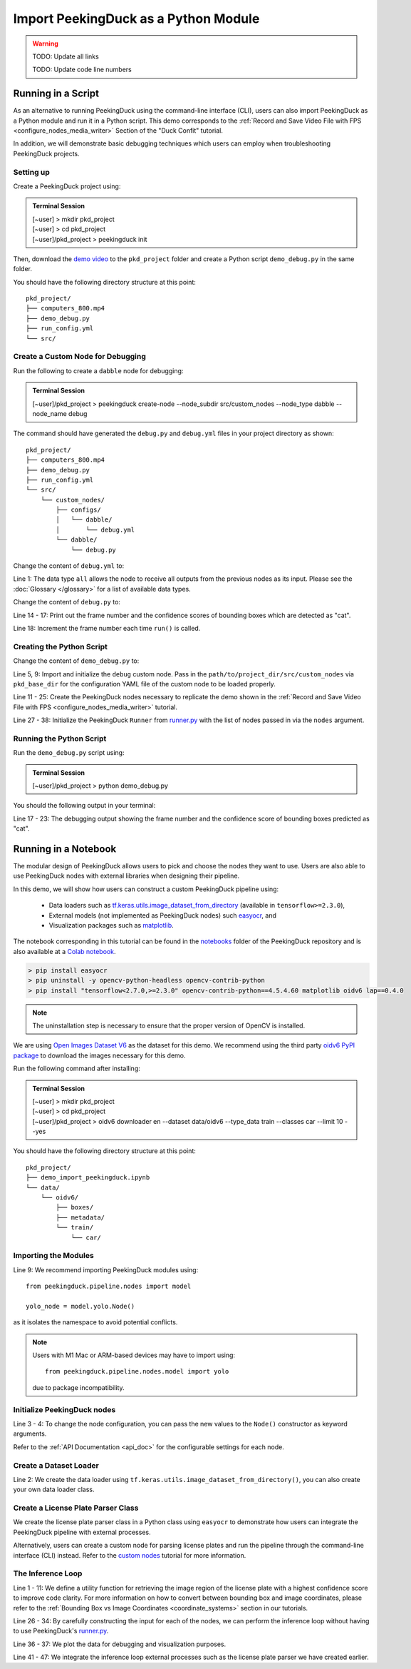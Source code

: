 *************************************
Import PeekingDuck as a Python Module
*************************************

.. |br| raw:: html

   <br />

.. |Blank| unicode:: U+2800 .. Invisible character

.. role:: red

.. role:: blue

.. role:: green

.. warning::
    TODO: Update all links

    TODO: Update code line numbers

Running in a Script
===================

As an alternative to running PeekingDuck using the command-line interface (CLI), users can also
import PeekingDuck as a Python module and run it in a Python script. This demo corresponds to the
:ref:`Record and Save Video File with FPS <configure_nodes_media_writer>` Section of the "Duck
Confit" tutorial.

In addition, we will demonstrate basic debugging techniques which users can employ when
troubleshooting PeekingDuck projects.

Setting up
----------

Create a PeekingDuck project using:

.. admonition:: Terminal Session

    | \ :blue:`[~user]` \ > \ :green:`mkdir pkd_project` \
    | \ :blue:`[~user]` \ > \ :green:`cd pkd_project` \
    | \ :blue:`[~user]/pkd_project` \ > \ :green:`peekingduck init` \

Then, download the `demo video <link>`_ to the ``pkd_project`` folder and create a Python script
``demo_debug.py`` in the same folder.

You should have the following directory structure at this point:

.. parsed-literal::

   \ :blue:`pkd_project/` \ |Blank|
   ├── computers_800.mp4
   ├── demo_debug.py
   ├── run_config.yml
   └── \ :blue:`src/` \ |Blank|

Create a Custom Node for Debugging
----------------------------------

Run the following to create a ``dabble`` node for debugging:

.. admonition:: Terminal Session

    | \ :blue:`[~user]/pkd_project` \ > \ :green:`peekingduck create-node -\-node_subdir src/custom_nodes -\-node_type dabble -\-node_name debug` \

The command should have generated the ``debug.py`` and ``debug.yml`` files in your project directory as
shown:

.. parsed-literal::

   \ :blue:`pkd_project/` \ |Blank|
   ├── computers_800.mp4
   ├── demo_debug.py
   ├── run_config.yml
   └── \ :blue:`src/` \ |Blank|
       └── \ :blue:`custom_nodes/` \ |Blank|
           ├── \ :blue:`configs/` \ |Blank|
           │   └── \ :blue:`dabble/` \ |Blank|
           │       └── \ debug.yml
           └── \ :blue:`dabble/` \ |Blank|
               └── debug.py

Change the content of ``debug.yml`` to:

.. code-block:: yaml
    :linenos:

    input: ["all"]
    output: ["none"]

Line 1: The data type ``all`` allows the node to receive all outputs from the previous nodes as
its input. Please see the :doc:`Glossary </glossary>` for a list of available data types.

Change the content of ``debug.py`` to:

.. code-block:: python
    :linenos:

    from typing import Any, Dict

    import numpy as np

    from peekingduck.pipeline.nodes.node import AbstractNode


    class Node(AbstractNode):
        def __init__(self, config: Dict[str, Any] = None, **kwargs: Any) -> None:
            super().__init__(config, node_path=__name__, **kwargs)
            self.frame = 0

        def run(self, inputs: Dict[str, Any]) -> Dict[str, Any]:  # type: ignore
            if "cat" in inputs["bbox_labels"]:
                print(
                    f"{self.frame} {inputs['bbox_scores'][np.where(inputs['bbox_labels'] == 'cat')]}"
                )
            self.frame += 1
            return {}

Line 14 - 17: Print out the frame number and the confidence scores of bounding boxes which are
detected as "cat".

Line 18: Increment the frame number each time ``run()`` is called.

Creating the Python Script
--------------------------

Change the content of ``demo_debug.py`` to:

.. code-block:: python
    :linenos:

    from pathlib import Path

    from peekingduck.pipeline.nodes import dabble, draw, input, model, output
    from peekingduck.runner import Runner
    from src.custom_nodes.dabble import debug


    def main():
        debug_node = debug.Node(pkd_base_dir=Path.cwd() / "src" / "custom_nodes")

        recorded_config = {"input_dir": str(Path.cwd().resolve() / "computers_800.mp4")}
        recorded_node = input.recorded.Node(**recorded_config)

        yolo_config = {"detect_ids": ["cup", "cat", "laptop", "keyboard", "mouse"]}
        yolo_node = model.yolo.Node(**yolo_config)

        bbox_config = {"show_labels": True}
        bbox_node = draw.bbox.Node(**bbox_config)

        fps_node = dabble.fps.Node()
        legend_node = draw.legend.Node()
        screen_node = output.screen.Node()

        media_writer_config = {"output_dir": str(Path.cwd().resolve() / "results")}
        media_writer_node = output.media_writer.Node(**media_writer_config)

        runner = Runner(
            nodes=[
                recorded_node,
                yolo_node,
                debug_node,
                bbox_node,
                fps_node,
                legend_node,
                screen_node,
                media_writer_node,
            ]
        )
        runner.run()


    if __name__ == "__main__":
        main()

Line 5, 9: Import and initialize the ``debug`` custom node. Pass in the 
``path/to/project_dir/src/custom_nodes`` via ``pkd_base_dir`` for the configuration YAML file of
the custom node to be loaded properly.

Line 11 - 25: Create the PeekingDuck nodes necessary to replicate the demo shown in the
:ref:`Record and Save Video File with FPS <configure_nodes_media_writer>` tutorial.

Line 27 - 38: Initialize the PeekingDuck ``Runner`` from
`runner.py <https://github.com/aimakerspace/PeekingDuck/blob/dev/peekingduck/runner.py>`_ with the
list of nodes passed in via the ``nodes`` argument.

Running the Python Script
-------------------------

Run the ``demo_debug.py`` script using:

.. admonition:: Terminal Session

    | \ :blue:`[~user]/pkd_project` \ > \ :green:`python demo_debug.py` \

You should the following output in your terminal:

.. code-block:: text
    :linenos:

    2022-02-24 16:33:06 peekingduck.pipeline.nodes.input.recorded  INFO:  Config for node input.recorded is updated to: 'input_dir': [~user]/pkd_project/computers_800.mp4 
    2022-02-24 16:33:06 peekingduck.pipeline.nodes.input.recorded  INFO:  Video/Image size: 720 by 480 
    2022-02-24 16:33:06 peekingduck.pipeline.nodes.input.recorded  INFO:  Filepath used: [~user]/pkd_project/computers_800.mp4 
    2022-02-24 16:33:06 peekingduck.pipeline.nodes.model.yolo  INFO:  Config for node model.yolo is updated to: 'detect_ids': [41, 15, 63, 66, 64] 
    2022-02-24 16:33:06 peekingduck.pipeline.nodes.model.yolov4.yolo_files.detector  INFO:  Yolo model loaded with following configs: 
        Model type: v4tiny, 
        Input resolution: 416, 
        IDs being detected: [41, 15, 63, 66, 64] 
        Max Detections per class: 50, 
        Max Total Detections: 50, 
        IOU threshold: 0.5, 
        Score threshold: 0.2 
    2022-02-24 16:33:07 peekingduck.pipeline.nodes.draw.bbox  INFO:  Config for node draw.bbox is updated to: 'show_labels': True 
    2022-02-24 16:33:07 peekingduck.pipeline.nodes.dabble.fps  INFO:  Moving average of FPS will be logged every: 100 frames 
    2022-02-24 16:33:07 peekingduck.pipeline.nodes.output.media_writer  INFO:  Config for node output.media_writer is updated to: 'output_dir': [~user]/pkd_project/results 
    2022-02-24 16:33:07 peekingduck.pipeline.nodes.output.media_writer  INFO:  Output directory used is: [~user]/pkd_project/results 
    0 [0.90861976]
    1 [0.9082737]
    2 [0.90818006]
    3 [0.8888804]
    4 [0.8877487]
    5 [0.9071386]
    6 [0.870267]

    [Truncated]

Line 17 - 23: The debugging output showing the frame number and the confidence score of bounding boxes
predicted as "cat".

Running in a Notebook
=====================

The modular design of PeekingDuck allows users to pick and choose the nodes they want to use. Users
are also able to use PeekingDuck nodes with external libraries when designing their pipeline.

In this demo, we will show how users can construct a custom PeekingDuck pipeline using:

    * Data loaders such as `tf.keras.utils.image_dataset_from_directory
      <https://www.tensorflow.org/api_docs/python/tf/keras/utils/image_dataset_from_directory>`_
      (available in ``tensorflow>=2.3.0``),
    * External models (not implemented as PeekingDuck nodes) such `easyocr
      <https://pypi.org/project/easyocr/>`_, and
    * Visualization packages such as `matplotlib <https://pypi.org/project/matplotlib/>`_.

The notebook corresponding in this tutorial can be found in the `notebooks <link>`_ folder of the
PeekingDuck repository and is also available at a `Colab notebook <link>`_.

.. raw:: html

    <h3>Running locally</h3>

.. raw:: html

    <h4>Prerequisites</h4>

.. code-block:: text

    > pip install easyocr
    > pip uninstall -y opencv-python-headless opencv-contrib-python
    > pip install "tensorflow<2.7.0,>=2.3.0" opencv-contrib-python==4.5.4.60 matplotlib oidv6 lap==0.4.0

.. note::
    
    The uninstallation step is necessary to ensure that the proper version of OpenCV is installed.

.. raw:: html

    <h3>Download Demo Data</h3>

We are using `Open Images Dataset V6 <https://storage.googleapis.com/openimages/web/index.html>`_
as the dataset for this demo. We recommend using the third party
`oidv6 PyPI package <https://pypi.org/project/oidv6/>`_ to download the images necessary for this
demo.

Run the following command after installing:

.. admonition:: Terminal Session

    | \ :blue:`[~user]` \ > \ :green:`mkdir pkd_project` \
    | \ :blue:`[~user]` \ > \ :green:`cd pkd_project` \
    | \ :blue:`[~user]/pkd_project` \ > \ :green:`oidv6 downloader en -\-dataset data/oidv6 -\-type_data train -\-classes car -\-limit 10 -\-yes` \

You should have the following directory structure at this point:

.. parsed-literal::

   \ :blue:`pkd_project/` \ |Blank|
   ├── demo_import_peekingduck.ipynb
   └── \ :blue:`data/` \ |Blank|
       └── \ :blue:`oidv6/` \ |Blank|
           ├── \ :blue:`boxes/` \ |Blank|
           ├── \ :blue:`metadata/` \ |Blank|
           └── \ :blue:`train/` \ |Blank|
               └── \ :blue:`car/` \ |Blank|

Importing the Modules
---------------------

.. code-block:: python
    :linenos:

    import os
    from pathlib import Path

    import cv2
    import easyocr
    import matplotlib.pyplot as plt
    import numpy as np
    import tensorflow as tf
    from peekingduck.pipeline.nodes import draw, model

    %matplotlib inline

Line 9: We recommend importing PeekingDuck modules using::

    from peekingduck.pipeline.nodes import model

    yolo_node = model.yolo.Node()

as it isolates the namespace to avoid potential conflicts.

.. note::

    Users with M1 Mac or ARM-based devices may have to import using::

        from peekingduck.pipeline.nodes.model import yolo
    
    due to package incompatibility.

Initialize PeekingDuck nodes
----------------------------

.. code-block:: python
    :linenos:

    yolo_lp_node = model.yolo_license_plate.Node()

    bbox_config = {"show_labels": True}
    bbox_node = draw.bbox.Node(**bbox_config)

Line 3 - 4: To change the node configuration, you can pass the new values to the ``Node()``
constructor as keyword arguments.

Refer to the :ref:`API Documentation <api_doc>` for the configurable settings for each node.

Create a Dataset Loader
-----------------------

.. code-block:: python
    :linenos:

    data_dir = Path.cwd().resolve() / "data" / "oidv6" / "train"
    dataset = tf.keras.utils.image_dataset_from_directory(
        data_dir, batch_size=1, shuffle=False
    )

Line 2: We create the data loader using ``tf.keras.utils.image_dataset_from_directory()``, you can
also create your own data loader class.

Create a License Plate Parser Class
-----------------------------------

.. code-block:: python
    :linenos:

    class LPReader:
        def __init__(self, use_gpu):
            self.reader = easyocr.Reader(["en"], gpu=use_gpu)

        def read(self, image):
            """Reads text from the image and joins multiple multiple strings to a
            single string.
            """
            return " ".join(self.reader.readtext(image, detail=0))
    
    reader = LPReader(False)

We create the license plate parser class in a Python class using ``easyocr`` to demonstrate how
users can integrate the PeekingDuck pipeline with external processes.

Alternatively, users can create a custom node for parsing license plates and run the pipeline
through the command-line interface (CLI) instead. Refer to the `custom nodes <link>`_ tutorial for
more information.

The Inference Loop
------------------

.. code-block:: python
    :linenos:

    def get_best_license_plate(frame, bboxes, bbox_scores, width, height):
        """Returns the image region enclosed by the bounding box with the highest
        confidence score.
        """
        best_idx = np.argmax(bbox_scores)
        best_bbox = bboxes[best_idx].astype(np.float32).reshape((-1, 2))
        best_bbox[:, 0] *= width
        best_bbox[:, 1] *= height
        best_bbox = np.round(best_bbox).astype(int)

        return frame[slice(*best_bbox[:, 1]), slice(*best_bbox[:, 0])]
    
    num_col = 3
    # For visualization, we plot 3 columns, 1) the original image, 2) image with
    # bounding box, and 3) the detected license plate region with license plate
    # number prediction shown as the plot title 
    fig, ax = plt.subplots(
        len(dataset), num_col, figsize=(num_col * 3, len(dataset) * 3)
    )
    for i, (element, path) in enumerate(zip(dataset, dataset.file_paths)):
        # TODO: Ensure model takes in BGR image after it's fixed
        image_orig = cv2.imread(path)
        image_orig = cv2.cvtColor(image_orig, cv2.COLOR_BGR2RGB)
        height, width = image_orig.shape[:2]

        image = element[0].numpy().astype("uint8")[0].copy()

        yolo_lp_input = {"img": image}
        yolo_lp_output = yolo_lp_node.run(yolo_lp_input)

        bbox_input = {
            "img": image,
            "bboxes": yolo_lp_output["bboxes"],
            "bbox_labels": yolo_lp_output["bbox_labels"],
        }
        _ = bbox_node.run(bbox_input)

        ax[i][0].imshow(image_orig)
        ax[i][1].imshow(image)
        # If there are any license plates detected, try to predict the license
        # plate number
        if len(yolo_lp_output["bboxes"]) > 0:
            lp_image = get_best_license_plate(
                image_orig, yolo_lp_output["bboxes"],
                yolo_lp_output["bbox_scores"],
                width,
                height,
            )
            lp_pred = reader.read(lp_image)
            ax[i][2].imshow(lp_image)
            ax[i][2].title.set_text(f"Pred: {lp_pred}")



Line 1 - 11: We define a utility function for retrieving the image region of the license plate with
a highest confidence score to improve code clarity. For more information on how to convert between
bounding box and image coordinates, please refer to the :ref:`Bounding Box vs Image Coordinates <coordinate_systems>`
section in our tutorials.

Line 26 - 34: By carefully constructing the input for each of the nodes, we can perform the
inference loop without having to use PeekingDuck's `runner.py <https://github.com/aimakerspace/PeekingDuck/blob/dev/peekingduck/runner.py>`_.

Line 36 - 37: We plot the data for debugging and visualization purposes.

Line 41 - 47: We integrate the inference loop external processes such as the license plate parser
we have created earlier.

